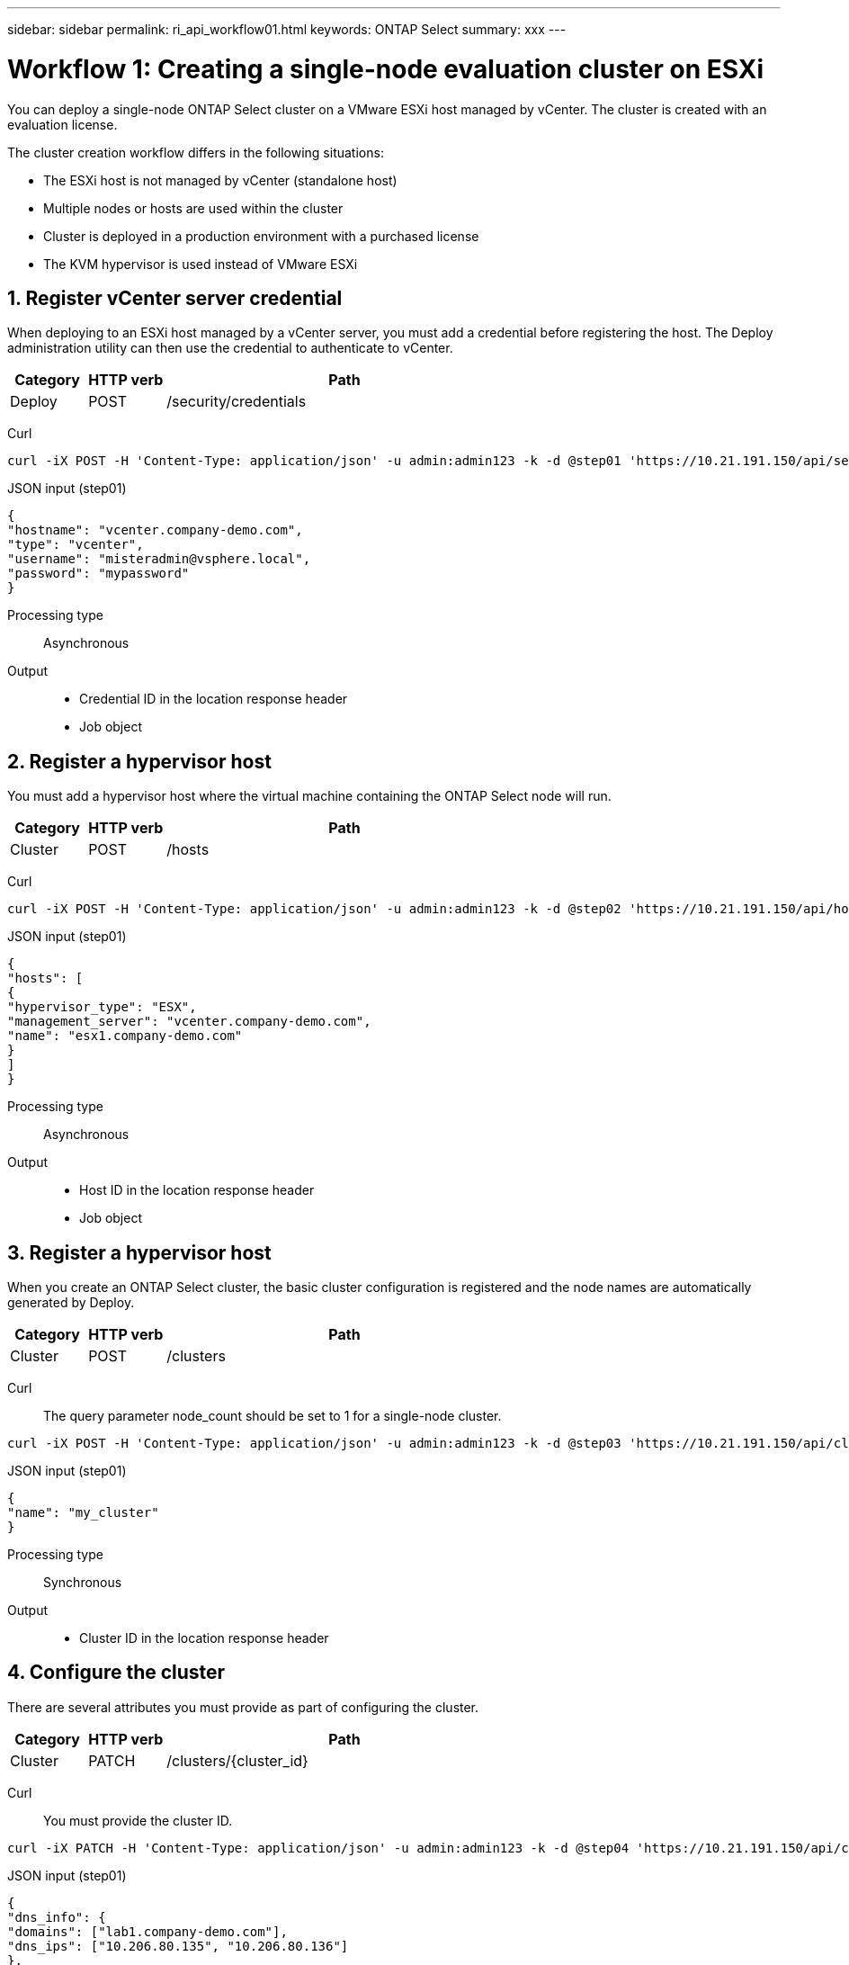 ---
sidebar: sidebar
permalink: ri_api_workflow01.html
keywords: ONTAP Select
summary: xxx
---

= Workflow 1: Creating a single-node evaluation cluster on ESXi
:hardbreaks:
:nofooter:
:icons: font
:linkattrs:
:imagesdir: ./media/

[.lead]
You can deploy a single-node ONTAP Select cluster on a VMware ESXi host managed by vCenter. The cluster is created with an evaluation license.

The cluster creation workflow differs in the following situations:

* The ESXi host is not managed by vCenter (standalone host)
* Multiple nodes or hosts are used within the cluster
* Cluster is deployed in a production environment with a purchased license
* The KVM hypervisor is used instead of VMware ESXi

== 1. Register vCenter server credential

When deploying to an ESXi host managed by a vCenter server, you must add a credential before registering the host. The Deploy administration utility can then use the credential to authenticate to vCenter.

[cols="15,15,70"*,options="header"]
|===
|Category
|HTTP verb
|Path

|Deploy
|POST
|/security/credentials

|===

Curl::
[source,curl]
curl -iX POST -H 'Content-Type: application/json' -u admin:admin123 -k -d @step01 'https://10.21.191.150/api/security/credentials'

JSON input (step01)::
[source,json]
{
"hostname": "vcenter.company-demo.com",
"type": "vcenter",
"username": "misteradmin@vsphere.local",
"password": "mypassword"
}

Processing type::
Asynchronous

Output::
* Credential ID in the location response header
* Job object

== 2. Register a hypervisor host
You must add a hypervisor host where the virtual machine containing the ONTAP Select node will run.

[cols="15,15,70"*,options="header"]
|===
|Category
|HTTP verb
|Path

|Cluster
|POST
|/hosts

|===

Curl::
[source,curl]
curl -iX POST -H 'Content-Type: application/json' -u admin:admin123 -k -d @step02 'https://10.21.191.150/api/hosts'

JSON input (step01)::
[source,json]
{
"hosts": [
{
"hypervisor_type": "ESX",
"management_server": "vcenter.company-demo.com",
"name": "esx1.company-demo.com"
}
]
}

Processing type::
Asynchronous

Output::

* Host ID in the location response header
* Job object

== 3. Register a hypervisor host

When you create an ONTAP Select cluster, the basic cluster configuration is registered and the node names are automatically generated by Deploy.

[cols="15,15,70"*,options="header"]
|===
|Category
|HTTP verb
|Path

|Cluster
|POST
|/clusters

|===

Curl::
The query parameter node_count should be set to 1 for a single-node cluster.
[source,curl]
curl -iX POST -H 'Content-Type: application/json' -u admin:admin123 -k -d @step03 'https://10.21.191.150/api/clusters? node_count=1'

JSON input (step01)::
[source,json]
{
"name": "my_cluster"
}

Processing type::
Synchronous

Output::

* Cluster ID in the location response header

== 4. Configure the cluster

There are several attributes you must provide as part of configuring the cluster.

[cols="15,15,70"*,options="header"]
|===
|Category
|HTTP verb
|Path

|Cluster
|PATCH
|/clusters/{cluster_id}

|===

Curl::
You must provide the cluster ID.
[source,curl]
curl -iX PATCH -H 'Content-Type: application/json' -u admin:admin123 -k -d @step04 'https://10.21.191.150/api/clusters/CLUSTERID'

JSON input (step01)::
[source,json]
{
"dns_info": {
"domains": ["lab1.company-demo.com"],
"dns_ips": ["10.206.80.135", "10.206.80.136"]
},
"ontap_image_version": "9.5",
"gateway": "10.206.80.1",
"ip": "10.206.80.115",
"netmask": "255.255.255.192",
"ntp_servers": {"10.206.80.183"}
}

Processing type::
Synchronous

Output::
None.

== 5. Retrieve the node name

The Deploy administration utility automatically generates the node identifiers and names when a cluster is created. Before you can configure a node, you must retrieve the assigned ID.

== 6. Configure the nodes

You must provide the basic configuration for the node, which is the first of three API calls used to configure a node.

== 7. Retrieve the node networks

You must identify the data and management networks used by the node in the single-node cluster. The internal network is not used with a single-node cluster.

== 8. Configure the node networking

You must configure the data and management networks. The internal network is not used with a single-node cluster.

NOTE: Issue the following API call two times, once for each network.

== 9. Configure the node storage pool

The final step in configuring a node is to attach a storage pool. You can determine the available storage pools through the vSphere web client, or optionally through the Deploy REST API

== 10. Deploy the cluster

After the cluster and node have been configured, you can deploy the cluster.
